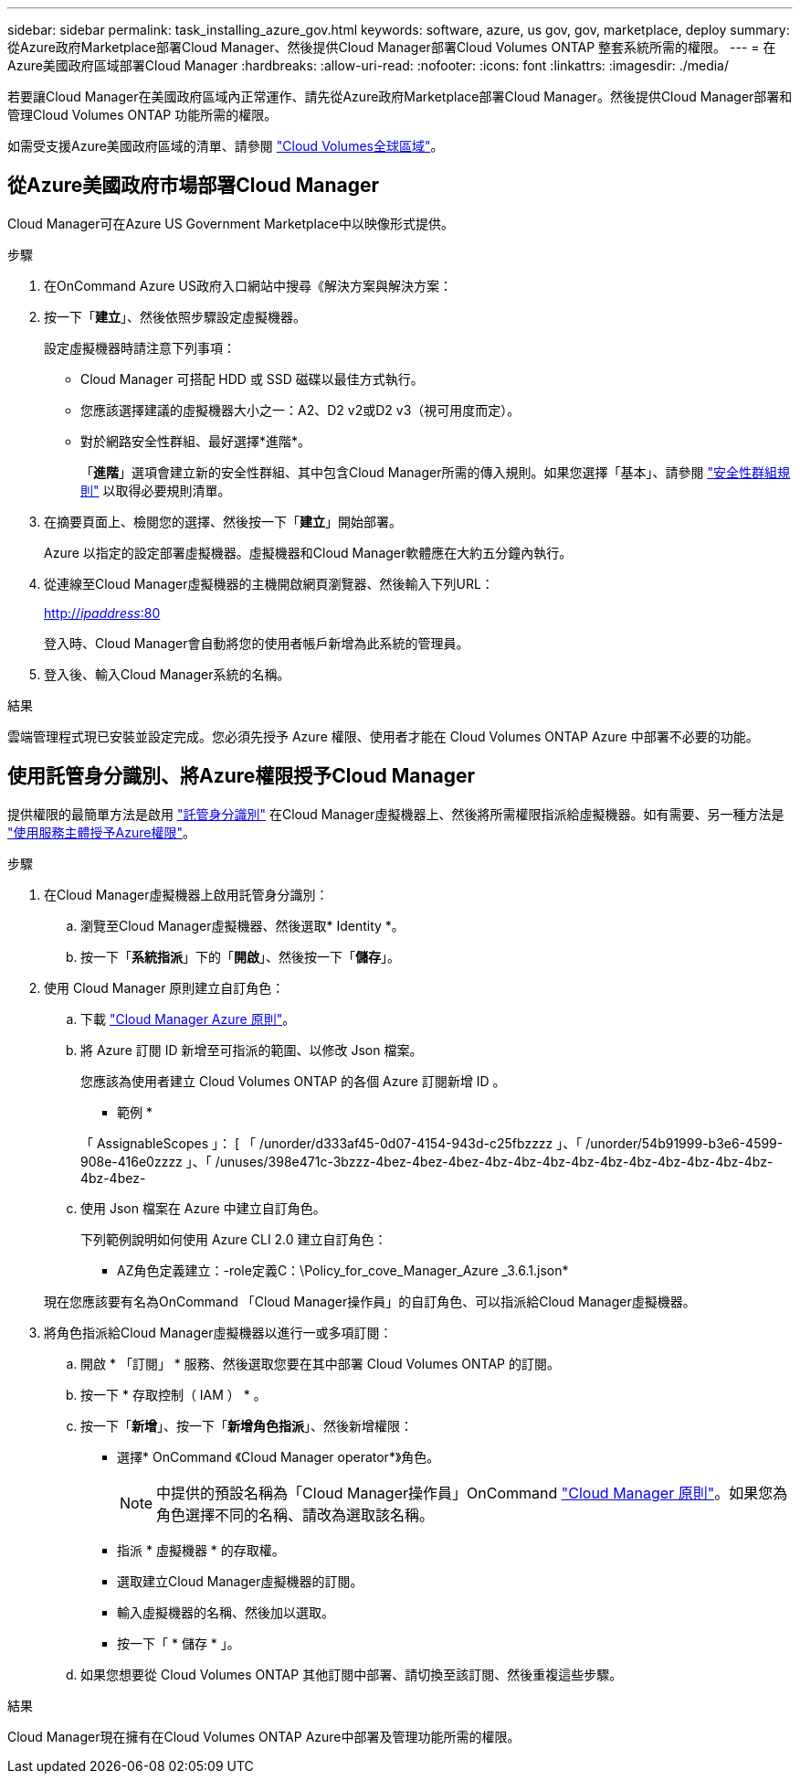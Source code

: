 ---
sidebar: sidebar 
permalink: task_installing_azure_gov.html 
keywords: software, azure, us gov, gov, marketplace, deploy 
summary: 從Azure政府Marketplace部署Cloud Manager、然後提供Cloud Manager部署Cloud Volumes ONTAP 整套系統所需的權限。 
---
= 在Azure美國政府區域部署Cloud Manager
:hardbreaks:
:allow-uri-read: 
:nofooter: 
:icons: font
:linkattrs: 
:imagesdir: ./media/


[role="lead"]
若要讓Cloud Manager在美國政府區域內正常運作、請先從Azure政府Marketplace部署Cloud Manager。然後提供Cloud Manager部署和管理Cloud Volumes ONTAP 功能所需的權限。

如需受支援Azure美國政府區域的清單、請參閱 https://cloud.netapp.com/cloud-volumes-global-regions["Cloud Volumes全球區域"^]。



== 從Azure美國政府市場部署Cloud Manager

Cloud Manager可在Azure US Government Marketplace中以映像形式提供。

.步驟
. 在OnCommand Azure US政府入口網站中搜尋《解決方案與解決方案：
. 按一下「*建立*」、然後依照步驟設定虛擬機器。
+
設定虛擬機器時請注意下列事項：

+
** Cloud Manager 可搭配 HDD 或 SSD 磁碟以最佳方式執行。
** 您應該選擇建議的虛擬機器大小之一：A2、D2 v2或D2 v3（視可用度而定）。
** 對於網路安全性群組、最好選擇*進階*。
+
「*進階*」選項會建立新的安全性群組、其中包含Cloud Manager所需的傳入規則。如果您選擇「基本」、請參閱 link:reference_security_groups_azure.html["安全性群組規則"] 以取得必要規則清單。



. 在摘要頁面上、檢閱您的選擇、然後按一下「*建立*」開始部署。
+
Azure 以指定的設定部署虛擬機器。虛擬機器和Cloud Manager軟體應在大約五分鐘內執行。

. 從連線至Cloud Manager虛擬機器的主機開啟網頁瀏覽器、然後輸入下列URL：
+
http://_ipaddress_:80[]

+
登入時、Cloud Manager會自動將您的使用者帳戶新增為此系統的管理員。

. 登入後、輸入Cloud Manager系統的名稱。


.結果
雲端管理程式現已安裝並設定完成。您必須先授予 Azure 權限、使用者才能在 Cloud Volumes ONTAP Azure 中部署不必要的功能。



== 使用託管身分識別、將Azure權限授予Cloud Manager

提供權限的最簡單方法是啟用 https://docs.microsoft.com/en-us/azure/active-directory/managed-identities-azure-resources/overview["託管身分識別"^] 在Cloud Manager虛擬機器上、然後將所需權限指派給虛擬機器。如有需要、另一種方法是 link:task_adding_cloud_accounts.html#granting-azure-permissions-using-a-service-principal["使用服務主體授予Azure權限"]。

.步驟
. 在Cloud Manager虛擬機器上啟用託管身分識別：
+
.. 瀏覽至Cloud Manager虛擬機器、然後選取* Identity *。
.. 按一下「*系統指派*」下的「*開啟*」、然後按一下「*儲存*」。


. 使用 Cloud Manager 原則建立自訂角色：
+
.. 下載 https://mysupport.netapp.com/cloudontap/iampolicies["Cloud Manager Azure 原則"^]。
.. 將 Azure 訂閱 ID 新增至可指派的範圍、以修改 Json 檔案。
+
您應該為使用者建立 Cloud Volumes ONTAP 的各個 Azure 訂閱新增 ID 。

+
* 範例 *

+
「 AssignableScopes 」： [ 「 /unorder/d333af45-0d07-4154-943d-c25fbzzzz 」、「 /unorder/54b91999-b3e6-4599-908e-416e0zzzz 」、「 /unuses/398e471c-3bzzz-4bez-4bez-4bez-4bz-4bz-4bz-4bz-4bz-4bz-4bz-4bz-4bz-4bz-4bz-4bez-

.. 使用 Json 檔案在 Azure 中建立自訂角色。
+
下列範例說明如何使用 Azure CLI 2.0 建立自訂角色：

+
* AZ角色定義建立：-role定義C：\Policy_for_cove_Manager_Azure _3.6.1.json*

+
現在您應該要有名為OnCommand 「Cloud Manager操作員」的自訂角色、可以指派給Cloud Manager虛擬機器。



. 將角色指派給Cloud Manager虛擬機器以進行一或多項訂閱：
+
.. 開啟 * 「訂閱」 * 服務、然後選取您要在其中部署 Cloud Volumes ONTAP 的訂閱。
.. 按一下 * 存取控制（ IAM ） * 。
.. 按一下「*新增*」、按一下「*新增角色指派*」、然後新增權限：
+
*** 選擇* OnCommand 《Cloud Manager operator*》角色。
+

NOTE: 中提供的預設名稱為「Cloud Manager操作員」OnCommand https://mysupport.netapp.com/info/web/ECMP11022837.html["Cloud Manager 原則"]。如果您為角色選擇不同的名稱、請改為選取該名稱。

*** 指派 * 虛擬機器 * 的存取權。
*** 選取建立Cloud Manager虛擬機器的訂閱。
*** 輸入虛擬機器的名稱、然後加以選取。
*** 按一下「 * 儲存 * 」。


.. 如果您想要從 Cloud Volumes ONTAP 其他訂閱中部署、請切換至該訂閱、然後重複這些步驟。




.結果
Cloud Manager現在擁有在Cloud Volumes ONTAP Azure中部署及管理功能所需的權限。
